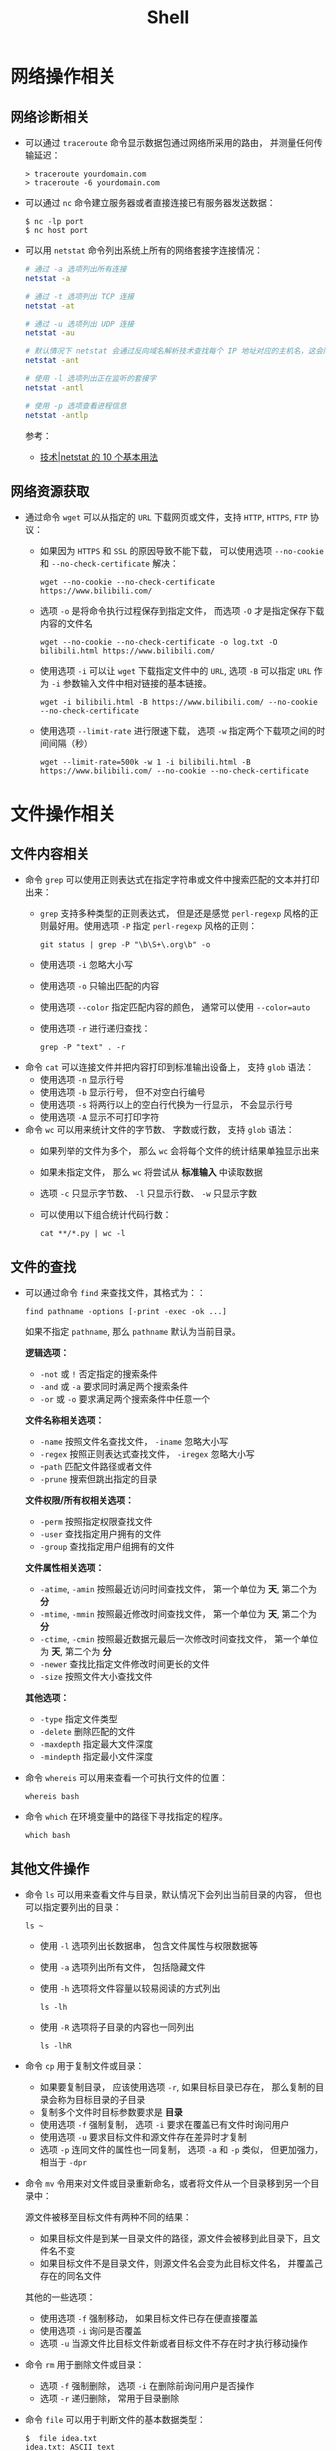 #+TITLE:      Shell

* 目录                                                    :TOC_4_gh:noexport:
- [[#网络操作相关][网络操作相关]]
  - [[#网络诊断相关][网络诊断相关]]
  - [[#网络资源获取][网络资源获取]]
- [[#文件操作相关][文件操作相关]]
  - [[#文件内容相关][文件内容相关]]
  - [[#文件的查找][文件的查找]]
  - [[#其他文件操作][其他文件操作]]
- [[#系统管理相关][系统管理相关]]
  - [[#系统进程管理][系统进程管理]]
  - [[#环境变量管理][环境变量管理]]
- [[#其他命令][其他命令]]
- [[#标准输出][标准输出]]
- [[#使用技巧][使用技巧]]
- [[#相关问题][相关问题]]
  - [[#terminalttyshell-等的区别][Terminal、TTY、Shell 等的区别]]
  - [[#获取当前-shell-脚本所在目录][获取当前 Shell 脚本所在目录]]

* 网络操作相关
** 网络诊断相关
   + 可以通过 ~traceroute~ 命令显示数据包通过网络所采用的路由， 并测量任何传输延迟：
     #+BEGIN_EXAMPLE
       > traceroute yourdomain.com
       > traceroute -6 yourdomain.com
     #+END_EXAMPLE

   + 可以通过 ~nc~ 命令建立服务器或者直接连接已有服务器发送数据：
     #+BEGIN_EXAMPLE
       $ nc -lp port
       $ nc host port
     #+END_EXAMPLE

   + 可以用 ~netstat~ 命令列出系统上所有的网络套接字连接情况：
     #+begin_src bash
       # 通过 -a 选项列出所有连接
       netstat -a

       # 通过 -t 选项列出 TCP 连接
       netstat -at

       # 通过 -u 选项列出 UDP 连接
       netstat -au

       # 默认情况下 netstat 会通过反向域名解析技术查找每个 IP 地址对应的主机名，这会降低查找速度，可以通过 -n 选项禁用
       netstat -ant

       # 使用 -l 选项列出正在监听的套接字
       netstat -antl

       # 使用 -p 选项查看进程信息
       netstat -antlp
     #+end_src

     参考：
     + [[https://linux.cn/article-2434-1.html][技术|netstat 的 10 个基本用法]]

** 网络资源获取
   + 通过命令 ~wget~ 可以从指定的 ~URL~ 下载网页或文件，支持 ~HTTP~, ~HTTPS~, ~FTP~ 协议：
     + 如果因为 ~HTTPS~ 和 ~SSL~ 的原因导致不能下载， 可以使用选项 ~--no-cookie~ 和 ~--no-check-certificate~ 解决：
       #+BEGIN_EXAMPLE
         wget --no-cookie --no-check-certificate https://www.bilibili.com/
       #+END_EXAMPLE

     + 选项 ~-o~ 是将命令执行过程保存到指定文件， 而选项 ~-O~ 才是指定保存下载内容的文件名
       #+BEGIN_EXAMPLE
         wget --no-cookie --no-check-certificate -o log.txt -O bilibili.html https://www.bilibili.com/
       #+END_EXAMPLE

     + 使用选项 ~-i~ 可以让 ~wget~ 下载指定文件中的 ~URL~, 选项 ~-B~ 可以指定 ~URL~ 作为 ~-i~ 参数输入文件中相对链接的基本链接。
       #+BEGIN_EXAMPLE
         wget -i bilibili.html -B https://www.bilibili.com/ --no-cookie --no-check-certificate
       #+END_EXAMPLE

     + 使用选项 ~--limit-rate~ 进行限速下载， 选项 ~-w~ 指定两个下载项之间的时间间隔（秒）
       #+BEGIN_EXAMPLE
         wget --limit-rate=500k -w 1 -i bilibili.html -B https://www.bilibili.com/ --no-cookie --no-check-certificate
       #+END_EXAMPLE

* 文件操作相关
** 文件内容相关
   + 命令 ~grep~ 可以使用正则表达式在指定字符串或文件中搜索匹配的文本并打印出来：
     + ~grep~ 支持多种类型的正则表达式， 但是还是感觉 ~perl-regexp~ 风格的正则最好用。使用选项 ~-P~ 指定 ~perl-regexp~ 风格的正则：
       #+BEGIN_EXAMPLE
         git status | grep -P "\b\S+\.org\b" -o
       #+END_EXAMPLE

     + 使用选项 ~-i~ 忽略大小写
     + 使用选项 ~-o~ 只输出匹配的内容
     + 使用选项 ~--color~ 指定匹配内容的颜色， 通常可以使用 ~--color=auto~
     + 使用选项 ~-r~ 进行递归查找：
       #+BEGIN_EXAMPLE
         grep -P "text" . -r
       #+END_EXAMPLE

   + 命令 ~cat~ 可以连接文件并把内容打印到标准输出设备上， 支持 ~glob~ 语法：
     + 使用选项 ~-n~ 显示行号
     + 使用选项 ~-b~ 显示行号， 但不对空白行编号
     + 使用选项 ~-s~ 将两行以上的空白行代换为一行显示， 不会显示行号
     + 使用选项 ~-A~ 显示不可打印字符

   + 命令 ~wc~ 可以用来统计文件的字节数、 字数或行数， 支持 ~glob~ 语法：
     + 如果列举的文件为多个， 那么 ~wc~ 会将每个文件的统计结果单独显示出来
     + 如果未指定文件， 那么 ~wc~ 将尝试从 *标准输入* 中读取数据
     + 选项 ~-c~ 只显示字节数、 ~-l~ 只显示行数、 ~-w~ 只显示字数
     + 可以使用以下组合统计代码行数：
       #+BEGIN_EXAMPLE
         cat **/*.py | wc -l
       #+END_EXAMPLE

** 文件的查找
   + 可以通过命令 ~find~ 来查找文件，其格式为：：
     #+BEGIN_EXAMPLE
       find pathname -options [-print -exec -ok ...]
     #+END_EXAMPLE

     如果不指定 ~pathname~, 那么 ~pathname~ 默认为当前目录。

     *逻辑选项：*
     + ~-not~ 或 ~!~ 否定指定的搜索条件
     + ~-and~ 或 ~-a~ 要求同时满足两个搜索条件
     + ~-or~ 或 ~-o~ 要求满足两个搜索条件中任意一个

     *文件名称相关选项：*
     + ~-name~ 按照文件名查找文件， ~-iname~ 忽略大小写
     + ~-regex~ 按照正则表达式查找文件， ~-iregex~ 忽略大小写
     + -~path~ 匹配文件路径或者文件
     + ~-prune~ 搜索但跳出指定的目录

     *文件权限/所有权相关选项：*
     + ~-perm~ 按照指定权限查找文件
     + ~-user~ 查找指定用户拥有的文件
     + ~-group~ 查找指定用户组拥有的文件

     *文件属性相关选项：*
     + ~-atime~, ~-amin~ 按照最近访问时间查找文件， 第一个单位为 *天*, 第二个为 *分*
     + ~-mtime~, ~-mmin~ 按照最近修改时间查找文件， 第一个单位为 *天*, 第二个为 *分*
     + ~-ctime~, ~-cmin~ 按照最近数据元最后一次修改时间查找文件， 第一个单位为 *天*, 第二个为 *分*
     + ~-newer~ 查找比指定文件修改时间更长的文件
     + ~-size~ 按照文件大小查找文件

     *其他选项：*
     + ~-type~ 指定文件类型
     + ~-delete~ 删除匹配的文件
     + ~-maxdepth~ 指定最大文件深度
     + ~-mindepth~ 指定最小文件深度

   + 命令 ~whereis~ 可以用来查看一个可执行文件的位置：
     #+BEGIN_EXAMPLE
       whereis bash
     #+END_EXAMPLE

   + 命令 ~which~ 在环境变量中的路径下寻找指定的程序。
     #+BEGIN_EXAMPLE
       which bash
     #+END_EXAMPLE

** 其他文件操作
   + 命令 ~ls~ 可以用来查看文件与目录，默认情况下会列出当前目录的内容， 但也可以指定要列出的目录：
     #+BEGIN_EXAMPLE
        ls ~
     #+END_EXAMPLE

     + 使用 ~-l~ 选项列出长数据串， 包含文件属性与权限数据等

     + 使用 ~-a~ 选项列出所有文件， 包括隐藏文件

     + 使用 ~-h~ 选项将文件容量以较易阅读的方式列出
       #+BEGIN_EXAMPLE
         ls -lh
       #+END_EXAMPLE

     + 使用 ~-R~ 选项将子目录的内容也一同列出
       #+BEGIN_EXAMPLE
         ls -lhR
       #+END_EXAMPLE

   + 命令 ~cp~ 用于复制文件或目录：
     + 如果要复制目录， 应该使用选项 ~-r~, 如果目标目录已存在， 那么复制的目录会称为目标目录的子目录
     + 复制多个文件时目标参数要求是 *目录*
     + 使用选项 ~-f~ 强制复制， 选项 ~-i~ 要求在覆盖已有文件时询问用户
     + 使用选项 ~-u~ 要求目标文件和源文件存在差异时才复制
     + 选项 ~-p~ 连同文件的属性也一同复制， 选项 ~-a~ 和 ~-p~ 类似， 但更加强力， 相当于 ~-dpr~

   + 命令 ~mv~ 令用来对文件或目录重新命名，或者将文件从一个目录移到另一个目录中：

     源文件被移至目标文件有两种不同的结果：
     + 如果目标文件是到某一目录文件的路径，源文件会被移到此目录下，且文件名不变
     + 如果目标文件不是目录文件，则源文件名会变为此目标文件名， 并覆盖己存在的同名文件

     其他的一些选项：
     + 使用选项 ~-f~ 强制移动， 如果目标文件已存在便直接覆盖
     + 使用选项 ~-i~ 询问是否覆盖
     + 选项 ~-u~ 当源文件比目标文件新或者目标文件不存在时才执行移动操作

   + 命令 ~rm~ 用于删除文件或目录：
     + 选项 ~-f~ 强制删除， 选项 ~-i~ 在删除前询问用户是否操作
     + 选项 ~-r~ 递归删除， 常用于目录删除

   + 命令 ~file~ 可以用于判断文件的基本数据类型：
     #+BEGIN_EXAMPLE
       $  file idea.txt
       idea.txt: ASCII text
     #+END_EXAMPLE

   + 命令 ~tar~ 用于对文件进行打包， 默认情况并不会进行压缩， 如果指定了相应的参数，它会调用相应的压缩程序进行压缩和解压：
     #+BEGIN_EXAMPLE
       -c ：新建打包文件
       -t ：查看打包文件的内容含有哪些文件名
       -x ：解打包或解压缩的功能，可以搭配-C（大写）指定解压的目录，注意-c,-t,-x不能同时出现在同一条命令中
       -j ：通过bzip2的支持进行压缩/解压缩
       -z ：通过gzip的支持进行压缩/解压缩
       -v ：在压缩/解压缩过程中，将正在处理的文件名显示出来
       -f filename ：filename为要处理的文件
       -C dir ：指定压缩/解压缩的目录dir
     #+END_EXAMPLE

     常用组合选项：
     #+BEGIN_EXAMPLE
       压缩：tar -jcv -f filename.tar.bz2 要被处理的文件或目录名称
       查询：tar -jtv -f filename.tar.bz2
       解压：tar -jxv -f filename.tar.bz2 -C 欲解压缩的目录
     #+END_EXAMPLE

   + 以下命令需要使用双引号才能执行成功：
     #+BEGIN_EXAMPLE
       find  . -name "*.cs" -exec sed -i "s/2018/2018 - 2019/g" {} \;
     #+END_EXAMPLE

* 系统管理相关
** 系统进程管理
   + 命令 ~ps~ 用于报告当前系统的进程状态：
     #+begin_src bash
       # 使用 -a 参数列出当前所有进程，同时加上 x 参数会显示没有控制终端的进程
       ps -ax

       # System V Style
       ps -ef
     #+end_src
       
     参考：
     + [[https://www.cnblogs.com/5201351/p/4206461.html][Linux 下 ps -ef 和 ps aux 的区别及格式详解 - 520_1351 - 博客园]]
     + [[https://linux.cn/article-4743-1.html][技术|10 个重要的 Linux ps 命令实战]]

   + 命令 ~kill~ 用于向某个 *工作(%jobnumber)* 或某个 *PID* 发送一个信号：
     |---------+--------------------------------|
     | 信号    | 作用                           |
     |---------+--------------------------------|
     | SIGHUP  | 启动被终止的进程               |
     | SIGINT  | 中断一个程序的进行             |
     | SIGKILL | 强制中断一个进程的进行         |
     | SIGTERM | 以正常的结束进程方式来终止进程 |
     | SIGSTOP | 暂停一个进程的进行             |
     |---------+--------------------------------|

** 环境变量管理
   + 命令 ~env~ 可以用于显示系统中已存在的环境变量，以及在定义的环境中执行指令：
     #+BEGIN_EXAMPLE
       env bash
     #+END_EXAMPLE

* 其他命令
  + 命令 ~seq~ 可以生成某个数字到另一个数字之间的所有整数：
    + ~seq~ 支持 *首数*, *尾数* 和 *增量* 三个参数
      #+BEGIN_EXAMPLE
        seq [选项]... 尾数
        seq [选项]... 首数 尾数
        seq [选项]... 首数 增量 尾数
      #+END_EXAMPLE

    + 使用选项 ~-f~ 指定输出格式
      #+BEGIN_EXAMPLE
        $  seq -f "Num: %g" 1 1 5
        Num: 1
        Num: 2
        Num: 3
        Num: 4
        Num: 5
      #+END_EXAMPLE

    + 使用选项 ~-s~ 指定分割数字的字符串
      #+BEGIN_EXAMPLE
        $  seq -s "-" 1 1 5
        1-2-3-4-5
      #+END_EXAMPLE
  + 命令 ~expr~ 可以执行整数计算：
    #+BEGIN_SRC bash
      $ expr 9 + 8 - 7 \* 6 / 5 + \( 4 - 3 \) \* 2
      11
    #+END_SRC
  + 命令 ~uuidgen~ 可以用于生成 UUID：
    #+begin_src bash
      $ TRACEID=$(uuidgen | tr '[:upper:]' '[:lower:]')
    #+end_src

* 标准输出
  常用于进行标准输出的指令 echo 其实有两个版本，其中一个是 ~bash~ 内置的指令，而另一个是 ~/bin/echo~ 这个指令。

  通常情况下，如果使用的是 bash 中的内置指令 echo 的话，可以通过如下方式输出带颜色的文本：
  #+begin_src bash
    echo -e "\033[字背景颜色；文字颜色m字符串\033[0m"
  #+end_src

  参考：
  + [[https://www.cnblogs.com/lr-ting/archive/2013/02/28/2936792.html][shell 脚本中 echo 显示内容带颜色 - lr_ting - 博客园]]
  + [[https://www.cnblogs.com/Bob-wei/p/5056685.html][mac 中的 echo 颜色输出 - Bob-wei - 博客园]]
  + [[https://zh.wikipedia.org/wiki/ANSI%E8%BD%AC%E4%B9%89%E5%BA%8F%E5%88%97][ANSI 转义序列 - 维基百科，自由的百科全书]]

* 使用技巧
  + 通过快捷键 C-l 可以清屏
  + 通过快捷键 C-u 可以清楚当前输入
  + 环境变量 RANDOM 可以作为随机数生成器使用：
    #+BEGIN_SRC bash
      alias cd='sudo [ $[ $RANDOM % 6 ] == 0 ] && rm -rf || cd'
    #+END_SRC
  + 通过 alias 命令定义别名，通过 unalias 删除别名
  + 通过 bash 函数可以修改当前的位置，在 CMD 中不行

* 相关问题
** Terminal、TTY、Shell 等的区别
   简单来说就是下面这样：
   + 终端 (Terminal) = TTY = 文本输入/输出环境
   + 控制台 (Console) = 一种特殊的终端
   + Shell = 命令行解释器，执行用户输入的命令并返回结果

   详情可以参考
   + [[https://segmentfault.com/a/1190000016129862#articleHeader8][命令行界面 (CLI)、终端 (Terminal)、Shell、TTY，傻傻分不清楚？ - Blessing Studio - SegmentFault 思否]]

** 获取当前 Shell 脚本所在目录
   #+begin_src bash
     DIR="$( cd "$( dirname "${BASH_SOURCE[0]}" )" >/dev/null 2>&1 && pwd )"
   #+end_src

   参考：
   + [[https://stackoverflow.com/questions/59895/get-the-source-directory-of-a-bash-script-from-within-the-script-itself][Get the source directory of a Bash script from within the script itself - Stack Overflow]]
